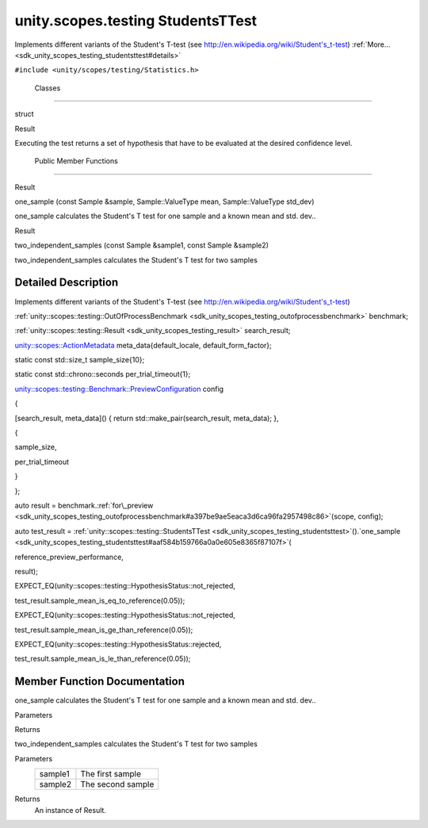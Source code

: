.. _sdk_unity_scopes_testing_studentsttest:
unity.scopes.testing StudentsTTest
==================================

Implements different variants of the Student's T-test (see
http://en.wikipedia.org/wiki/Student's_t-test)
:ref:`More... <sdk_unity_scopes_testing_studentsttest#details>`

``#include <unity/scopes/testing/Statistics.h>``

        Classes
---------------

struct  

Result

 

| Executing the test returns a set of hypothesis that have to be
  evaluated at the desired confidence level.

 

        Public Member Functions
-------------------------------

Result 

one\_sample (const Sample &sample, Sample::ValueType mean,
Sample::ValueType std\_dev)

 

| one\_sample calculates the Student's T test for one sample and a known
  mean and std. dev..

 

Result 

two\_independent\_samples (const Sample &sample1, const Sample &sample2)

 

| two\_independent\_samples calculates the Student's T test for two
  samples

 

Detailed Description
--------------------

Implements different variants of the Student's T-test (see
http://en.wikipedia.org/wiki/Student's_t-test)

:ref:`unity::scopes::testing::OutOfProcessBenchmark <sdk_unity_scopes_testing_outofprocessbenchmark>`
benchmark;

:ref:`unity::scopes::testing::Result <sdk_unity_scopes_testing_result>`
search\_result;

`unity::scopes::ActionMetadata </sdk/scopes/cpp/unity.scopes.ActionMetadata/>`_ 
meta\_data{default\_locale, default\_form\_factor};

static const std::size\_t sample\_size{10};

static const std::chrono::seconds per\_trial\_timeout{1};

`unity::scopes::testing::Benchmark::PreviewConfiguration </sdk/scopes/cpp/unity.scopes.testing/Benchmark.PreviewConfiguration/>`_ 
config

{

[search\_result, meta\_data]() { return std::make\_pair(search\_result,
meta\_data); },

{

sample\_size,

per\_trial\_timeout

}

};

auto result =
benchmark.\ :ref:`for\_preview <sdk_unity_scopes_testing_outofprocessbenchmark#a397be9ae5eaca3d6ca96fa2957498c86>`\ (scope,
config);

auto test\_result =
:ref:`unity::scopes::testing::StudentsTTest <sdk_unity_scopes_testing_studentsttest>`\ ().`one\_sample <sdk_unity_scopes_testing_studentsttest#aaf584b159766a0a0e605e8365f87107f>`\ (

reference\_preview\_performance,

result);

EXPECT\_EQ(unity::scopes::testing::HypothesisStatus::not\_rejected,

test\_result.sample\_mean\_is\_eq\_to\_reference(0.05));

EXPECT\_EQ(unity::scopes::testing::HypothesisStatus::not\_rejected,

test\_result.sample\_mean\_is\_ge\_than\_reference(0.05));

EXPECT\_EQ(unity::scopes::testing::HypothesisStatus::rejected,

test\_result.sample\_mean\_is\_le\_than\_reference(0.05));

Member Function Documentation
-----------------------------

+--------------------+--------------------+--------------------+--------------------+
| unity::scopes::tes | (                  | const              | *sample*,          |
| ting::StudentsTTes |                    | :ref:`Sample <sdk_unity |                    |
| t::Result          |                    | _scopes_testing_sa |                    |
| unity::scopes::tes |                    | mple>`_            |                    |
| ting::StudentsTTes |                    | &                  |                    |
| t::one\_sample     |                    |                    |                    |
+--------------------+--------------------+--------------------+--------------------+
|                    |                    | `Sample::ValueType | *mean*,            |
|                    |                    |  <sdk_unity_scopes |                    |
|                    |                    | _testing_sample#a9 |                    |
|                    |                    | e02cfa261b23b40c9d |                    |
|                    |                    | a59cda6ab0dc8>`_   |                    |
+--------------------+--------------------+--------------------+--------------------+
|                    |                    | `Sample::ValueType | *std\_dev*         |
|                    |                    |  <sdk_unity_scopes |                    |
|                    |                    | _testing_sample#a9 |                    |
|                    |                    | e02cfa261b23b40c9d |                    |
|                    |                    | a59cda6ab0dc8>`_   |                    |
+--------------------+--------------------+--------------------+--------------------+
|                    | )                  |                    |                    |
+--------------------+--------------------+--------------------+--------------------+

one\_sample calculates the Student's T test for one sample and a known
mean and std. dev..

Parameters
    +------------+-----------------------------------------------------------+
    | sample     | :ref:`Sample <sdk_unity_scopes_testing_sample>` of values.   |
    +------------+-----------------------------------------------------------+
    | mean       | The known mean of the underlying distribution             |
    +------------+-----------------------------------------------------------+
    | std\_dev   | The known std. dev. of the underlying distribution        |
    +------------+-----------------------------------------------------------+

Returns

+--------------------+--------------------+--------------------+--------------------+
| unity::scopes::tes | (                  | const              | *sample1*,         |
| ting::StudentsTTes |                    | :ref:`Sample <sdk_unity |                    |
| t::Result          |                    | _scopes_testing_sa |                    |
| unity::scopes::tes |                    | mple>`_            |                    |
| ting::StudentsTTes |                    | &                  |                    |
| t::two\_independen |                    |                    |                    |
| t\_samples         |                    |                    |                    |
+--------------------+--------------------+--------------------+--------------------+
|                    |                    | const              | *sample2*          |
|                    |                    | :ref:`Sample <sdk_unity |                    |
|                    |                    | _scopes_testing_sa |                    |
|                    |                    | mple>`_            |                    |
|                    |                    | &                  |                    |
+--------------------+--------------------+--------------------+--------------------+
|                    | )                  |                    |                    |
+--------------------+--------------------+--------------------+--------------------+

two\_independent\_samples calculates the Student's T test for two
samples

Parameters
    +-----------+---------------------+
    | sample1   | The first sample    |
    +-----------+---------------------+
    | sample2   | The second sample   |
    +-----------+---------------------+

Returns
    An instance of Result.

